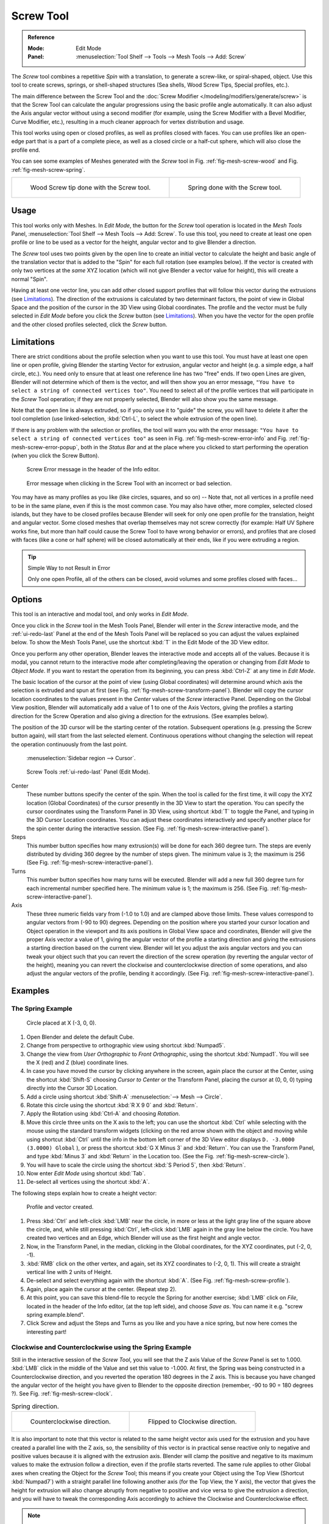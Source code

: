.. _bpy.ops.mesh.screw:

**********
Screw Tool
**********

.. admonition:: Reference
   :class: refbox

   :Mode:      Edit Mode
   :Panel:     :menuselection:`Tool Shelf --> Tools --> Mesh Tools --> Add: Screw`

The *Screw* tool combines a repetitive *Spin* with a translation,
to generate a screw-like, or spiral-shaped, object. Use this tool to create screws, springs,
or shell-shaped structures (Sea shells, Wood Screw Tips, Special profiles, etc.).

The main difference between the Screw Tool and the :doc:`Screw Modifier </modeling/modifiers/generate/screw>`
is that the Screw Tool can calculate the angular progressions using the basic profile angle automatically.
It can also adjust the Axis angular vector without using a second modifier
(for example, using the Screw Modifier with a Bevel Modifier, Curve Modifier, etc.),
resulting in a much cleaner approach for vertex distribution and usage.

This tool works using open or closed profiles, as well as profiles closed with faces.
You can use profiles like an open-edge part that is a part of a complete piece,
as well as a closed circle or a half-cut sphere, which will also close the profile end.

You can see some examples of Meshes generated with the *Screw* tool
in Fig. :ref:`fig-mesh-screw-wood` and Fig. :ref:`fig-mesh-screw-spring`.

.. list-table::

   * - .. _fig-mesh-screw-wood:

       .. figure:: /images/modeling_meshes_editing_duplicating_screw_example-shell.png

          Wood Screw tip done with the Screw tool.

     - .. _fig-mesh-screw-spring:

       .. figure:: /images/modeling_meshes_editing_duplicating_screw_example-spring.png

          Spring done with the Screw tool.


Usage
=====

This tool works only with Meshes.
In *Edit Mode*, the button for the *Screw* tool operation is located in the *Mesh Tools* Panel,
:menuselection:`Tool Shelf --> Mesh Tools --> Add: Screw`.
To use this tool, you need to create at least one open profile or line to be used as a vector for the height,
angular vector and to give Blender a direction.

The *Screw* tool uses two points given by the open line to create an initial vector to calculate the height
and basic angle of the translation vector that is added to the "Spin" for each full rotation (see examples below).
If the vector is created with only two vertices at the *same* XYZ location
(which will not give Blender a vector value for height), this will create a normal "Spin".

Having at least one vector line,
you can add other closed support profiles that will follow this vector during the extrusions (see `Limitations`_).
The direction of the extrusions is calculated by two determinant factors,
the point of view in Global Space and the position of the cursor in the 3D View using Global coordinates.
The profile and the vector must be fully selected in *Edit Mode* before you click the *Screw* button
(see `Limitations`_).
When you have the vector for the open profile and the other closed profiles selected, click the *Screw* button.


Limitations
===========

There are strict conditions about the profile selection when you want to use this tool.
You must have at least one open line or open profile,
giving Blender the starting Vector for extrusion,
angular vector and height (e.g. a simple edge, a half circle, etc.).
You need only to ensure that at least one reference line has two "free" ends.
If two open Lines are given, Blender will not determine which of them is the vector,
and will then show you an error message,
``"You have to select a string of connected vertices too"``.
You need to select all of the profile vertices that will participate in the *Screw*
Tool operation; if they are not properly selected,
Blender will also show you the same message.

Note that the open line is always extruded, so if you only use it to "guide" the screw,
you will have to delete it after the tool completion
(use linked-selection, :kbd:`Ctrl-L`, to select the whole extrusion of the open line).

If there is any problem with the selection or profiles,
the tool will warn you with the error message:
``"You have to select a string of connected vertices too"`` as seen
in Fig. :ref:`fig-mesh-screw-error-info` and Fig. :ref:`fig-mesh-screw-error-popup`,
both in the *Status Bar* and at the place where you clicked to start performing the operation
(when you click the Screw Button).

.. _fig-mesh-screw-error-info:

.. figure:: /images/modeling_meshes_editing_duplicating_screw_error-msg-info-editor.png

   Screw Error message in the header of the Info editor.

.. _fig-mesh-screw-error-popup:

.. figure:: /images/modeling_meshes_editing_duplicating_screw_error-msg-tool.png

   Error message when clicking in the Screw Tool with an incorrect or bad selection.


You may have as many profiles as you like (like circles, squares, and so on)
-- Note that, not all vertices in a profile need to be in the same plane,
even if this is the most common case. You may also have other, more complex,
selected closed islands, but they have to be closed profiles because Blender will seek for
only one open profile for the translation, height and angular vector.
Some closed meshes that overlap themselves may not screw correctly
(for example: Half UV Sphere works fine,
but more than half could cause the Screw Tool to have wrong behavior or errors),
and profiles that are closed with faces (like a cone or half sphere)
will be closed automatically at their ends, like if you were extruding a region.

.. tip:: Simple Way to not Result in Error

   Only one open Profile, all of the others can be closed, avoid volumes and some profiles closed with faces...


Options
=======

This tool is an interactive and modal tool, and only works in *Edit Mode*.

Once you click in the *Screw* tool in the Mesh Tools Panel,
Blender will enter in the *Screw* interactive mode, and the :ref:`ui-redo-last` Panel
at the end of the Mesh Tools Panel will be replaced so you can adjust the values explained below.
To show the Mesh Tools Panel,
use the shortcut :kbd:`T` in the Edit Mode of the 3D View editor.

Once you perform any other operation,
Blender leaves the interactive mode and accepts all of the values. Because it is modal,
you cannot return to the interactive mode after completing/leaving the operation or
changing from *Edit Mode* to *Object Mode*.
If you want to restart the operation from its beginning,
you can press :kbd:`Ctrl-Z` at any time in *Edit Mode*.

The basic location of the cursor at the point of view (using Global coordinates)
will determine around which axis the selection is extruded and spun at first
(see Fig. :ref:`fig-mesh-screw-transform-panel`).
Blender will copy the cursor location coordinates to
the values present in the *Center* values of the *Screw* interactive Panel.
Depending on the Global View position, Blender will automatically add a value of 1 to one of the Axis Vectors,
giving the profiles a starting direction for the Screw Operation and also giving a direction for the extrusions.
(See examples below).

The position of the 3D cursor will be the starting center of the rotation.
Subsequent operations (e.g. pressing the Screw button again), will start from the last selected element.
Continuous operations without changing the selection will repeat the operation continuously from the last point.

.. _fig-mesh-screw-transform-panel:

.. figure:: /images/editors_3dview_3d-cursor_panel.png

   :menuselection:`Sidebar region --> Cursor`.

.. _fig-mesh-screw-interactive-panel:

.. figure:: /images/modeling_meshes_editing_duplicating_screw_interactive-panel.png

   Screw Tools :ref:`ui-redo-last` Panel (Edit Mode).

Center
   These number buttons specify the center of the spin. When the tool is called for the first time,
   it will copy the XYZ location (Global Coordinates)
   of the cursor presently in the 3D View to start the operation.
   You can specify the cursor coordinates using the Transform Panel in 3D View,
   using shortcut :kbd:`T` to toggle the Panel, and typing in the 3D Cursor Location coordinates.
   You can adjust these coordinates interactively and
   specify another place for the spin center during the interactive session.
   (See Fig. :ref:`fig-mesh-screw-interactive-panel`).
Steps
   This number button specifies how many extrusion(s) will be done for each 360 degree turn.
   The steps are evenly distributed by dividing 360 degree by the number of steps given. The minimum value is 3;
   the maximum is 256 (See Fig. :ref:`fig-mesh-screw-interactive-panel`).
Turns
   This number button specifies how many turns will be executed.
   Blender will add a new full 360 degree turn for each incremental number specified here.
   The minimum value is 1; the maximum is 256. (See Fig. :ref:`fig-mesh-screw-interactive-panel`).
Axis
   These three numeric fields vary from (-1.0 to 1.0) and are clamped above those limits.
   These values correspond to angular vectors from (-90 to 90) degrees. Depending on the position where you
   started your cursor location and Object operation in the viewport and its axis positions in Global View space and
   coordinates, Blender will give the proper Axis vector a value of 1, giving the angular vector of the profile
   a starting direction and giving the extrusions a starting direction based on the current view. Blender will let you
   adjust the axis angular vectors and you can tweak your object such that you can revert the direction of the screw
   operation (by reverting the angular vector of the height),
   meaning you can revert the clockwise and counterclockwise direction of some operations,
   and also adjust the angular vectors of the profile, bending it accordingly.
   (See Fig. :ref:`fig-mesh-screw-interactive-panel`).


Examples
========

The Spring Example
------------------

.. _fig-mesh-screw-circle:

.. figure:: /images/modeling_meshes_editing_duplicating_screw_circle-moved-x-3bu.png

   Circle placed at X (-3, 0, 0).

#. Open Blender and delete the default Cube.
#. Change from perspective to orthographic view using shortcut :kbd:`Numpad5`.
#. Change the view from *User Orthographic* to *Front Orthographic*, using the shortcut :kbd:`Numpad1`.
   You will see the X (red) and Z (blue) coordinate lines.
#. In case you have moved the cursor by clicking anywhere in the screen, again place the cursor at the Center,
   using the shortcut :kbd:`Shift-S` choosing *Cursor to Center* or the Transform Panel,
   placing the cursor at (0, 0, 0) typing directly into the Cursor 3D Location.
#. Add a circle using shortcut :kbd:`Shift-A` :menuselection:`--> Mesh --> Circle`.
#. Rotate this circle using the shortcut :kbd:`R X 9 0` and :kbd:`Return`.
#. Apply the Rotation using :kbd:`Ctrl-A` and choosing *Rotation*.
#. Move this circle three units on the X axis to the left;
   you can use the shortcut :kbd:`Ctrl` while selecting with the mouse using the standard transform widgets
   (clicking on the red arrow shown with the object and moving while using shortcut :kbd:`Ctrl`
   until the info in the bottom left corner of the 3D View editor displays ``D. -3.0000 (3.0000) Global`` ),
   or press the shortcut :kbd:`G X Minus 3` and :kbd:`Return`.
   You can use the Transform Panel, and type :kbd:`Minus 3` and :kbd:`Return` in the Location too.
   (See the Fig. :ref:`fig-mesh-screw-circle`).
#. You will have to scale the circle using the shortcut :kbd:`S Period 5`, then :kbd:`Return`.
#. Now enter *Edit Mode* using shortcut :kbd:`Tab`.
#. De-select all vertices using the shortcut :kbd:`A`.

The following steps explain how to create a height vector:

.. _fig-mesh-screw-profile:

.. figure:: /images/modeling_meshes_editing_duplicating_screw_spring-profile-ready.png

   Profile and vector created.

#. Press :kbd:`Ctrl` and left-click :kbd:`LMB` near the circle,
   in more or less at the light gray line of the square above the circle,
   and, while still pressing :kbd:`Ctrl`, left-click :kbd:`LMB` again in the gray line below the circle.
   You have created two vertices and an Edge, which Blender will use as the first height and angle vector.
#. Now, in the Transform Panel, in the median, clicking in the Global coordinates,
   for the XYZ coordinates, put (-2, 0, -1).
#. :kbd:`RMB` click on the other vertex,
   and again, set its XYZ coordinates to (-2, 0, 1).
   This will create a straight vertical line with 2 units of Height.
#. De-select and select everything again with the shortcut :kbd:`A`.
   (See Fig. :ref:`fig-mesh-screw-profile`).
#. Again, place again the cursor at the center. (Repeat step 2).
#. At this point, you can save this blend-file to recycle
   the Spring for another exercise; :kbd:`LMB` click on *File*,
   located in the header of the Info editor, (at the top left side), and choose *Save as*.
   You can name it e.g. "screw spring example.blend".
#. Click Screw and adjust the Steps and Turns as you like and you have a nice spring,
   but now here comes the interesting part!


Clockwise and Counterclockwise using the Spring Example
-------------------------------------------------------

Still in the interactive session of the *Screw Tool*,
you will see that the Z axis Value of the *Screw* Panel is set to 1.000.
:kbd:`LMB` click in the middle of the Value and set this value to -1.000.
At first, the Spring was being constructed in a Counterclockwise direction,
and you reverted the operation 180 degrees in the Z axis. This is because you have
changed the angular vector of the height you have given to Blender to the opposite direction
(remember, -90 to 90 = 180 degrees ?). See Fig. :ref:`fig-mesh-screw-clock`.

.. _fig-mesh-screw-clock:

.. list-table:: Spring direction.

   * - .. figure:: /images/modeling_meshes_editing_duplicating_screw_spring-counterclockwise.png

          Counterclockwise direction.

     - .. figure:: /images/modeling_meshes_editing_duplicating_screw_spring-clockwise.png

          Flipped to Clockwise direction.

It is also important to note that this vector is related to the same height vector axis used
for the extrusion and you have created a parallel line with the Z axis, so,
the sensibility of this vector is in practical sense reactive only to negative and positive values
because it is aligned with the extrusion axis. Blender will clamp the positive and negative to
its maximum values to make the extrusion follow a direction,
even if the profile starts reverted. The same rule applies to other Global axes when creating
the Object for the *Screw* Tool; this means if you create your Object using the Top View
(Shortcut :kbd:`Numpad7`) with a straight parallel line following another axis
(for the Top View, the Y axis), the vector that gives the height for extrusion will also
change abruptly from negative to positive and vice versa to give the extrusion a direction,
and you will have to tweak the corresponding Axis accordingly to achieve the Clockwise and
Counterclockwise effect.

.. note:: Vectors that are not Parallel with Blender Axis

   The high sensibility for the vector does not apply to vectors that
   give the Screw Tool a starting angle (e.g. any non-parallel vector),
   meaning Blender will not need to clamp the values to stabilize a direction for the extrusion,
   as the inclination of the vector will be clear for Blender and
   you will have the full degree of freedom to change the vectors.
   This example is important because it only changes the direction of the profile
   without the tilt and/or bending effect, as there is only one direction for the extrusion,
   parallel to one of the Blender Axes.


Bending the Profiles using the Spring Example
---------------------------------------------

Still using the spring example, you can change the remaining vector for the angles that are not
related to the extrusion axis of the spring. Bending the spring with the remaining
vectors and creating a profile that will also open and/or close because of the change in
starting angular vector values. What really is changed is the starting angle of
the profile prior to the extrusions. It means that Blender will connect each of the circles
inclined with the vector you have given.
The images below show two bent Meshes using the axis vectors and the spring example.
See Fig. :ref:`fig-mesh-screw-angle`. These two Meshes generated
with the *Screw* tool were created using the Top Orthographic View.

.. _fig-mesh-screw-angle:

.. list-table:: Bended mesh.

   * - .. figure:: /images/modeling_meshes_editing_duplicating_screw_angular-vector-example1.png

          The Axis will give the profile a starting vector angle.

     - .. figure:: /images/modeling_meshes_editing_duplicating_screw_angular-vector-example2.png

          The vector angle is maintained along the extrusions.


Creating Perfect Screw Spindles
-------------------------------

Using the spring example, it is easy to create perfect screw spindles
(like the ones present in normal screws that you can buy in hardware stores).
Perfect screw spindles use a profile with the same height as its vector, and the beginning and
ending vertex of the profile are placed at a straight parallel line with the axis of extrusion.
The easiest way of achieving this effect is to create a simple profile where
the beginning and ending vertices create a straight parallel line. Blender will not take into account
any of the vertices present in the middle but those two to take its angular vector,
so the spindles of the screw (which are defined by the turns value)
will assembly perfectly with each other.

#. Open Blender and click on *File* located in the header of the Info editor again,
   choose *Open Recent* and the file you saved for this exercise.
   All of the things will be placed exactly the way you saved before.
   Choose the last saved blend-file; in the last exercise,
   you gave it the name "screw spring example.blend".
#. Press the shortcut :kbd:`A` to de-select all vertices.
#. Press the shortcut :kbd:`B`, and Blender will change the cursor; you are now in box selection mode.
#. Open a box that selects all of the circle vertices except
   the two vertices you used to create the height of the extrusions in the last example.
#. Use the shortcut :kbd:`X` to delete them.
#. Press the shortcut :kbd:`A` to select the remaining vertices.
#. Press the shortcut :kbd:`W`, and select :menuselection:`Specials --> Subdivide`.
#. Now, click with the :kbd:`RMB` on the middle vertex.
#. Move this vertex using the shortcut :kbd:`G X Minus 1` and :kbd:`Return`.
   See Fig. :ref:`fig-mesh-screw-spindle`.
#. At this point, you can save this blend-file to recycle the generated Screw for another exercise;
   click with :kbd:`LMB` on *File* --
   it is in the header of the Info editor (at the top left side), and choose *Save as*.
   You can name it e.g. "screw hardware example.blend".
#. Press the shortcut :kbd:`A` twice to de-select and select all vertices again.
#. Now press Screw.
#. Change Steps and Turns as you like.
   Fig. :ref:`fig-mesh-screw-generated-mesh` shows you an example of the results.

.. list-table::

   * - .. _fig-mesh-screw-spindle:

       .. figure:: /images/modeling_meshes_editing_duplicating_screw_perfect-spindle-profile.png

          Profile for a perfect screw spindle.

          The starting and ending vertices are forming a parallel line with the Blender Axis.

     - .. _fig-mesh-screw-generated-mesh:

       .. figure:: /images/modeling_meshes_editing_duplicating_screw_generated-perfect-spindle.png

          Generated mesh.

          You can use this technique to perform normal screw modeling.

Fig. :ref:`fig-mesh-screw-ramp` shows an example using a different profile,
but maintaining the beginning and ending vertices at the same position.
The generated mesh looks like a medieval ramp!

.. _fig-mesh-screw-ramp:

.. list-table:: Ramp.

   * - .. figure:: /images/modeling_meshes_editing_duplicating_screw_ramp-like-profile.png

          Profile with starting and ending vertices forming a parallel line with the Blender Axis.

     - .. figure:: /images/modeling_meshes_editing_duplicating_screw_ramp-like-generated.png

          Generated mesh with the profile at the left. The visualization is inclined a bit.

As you can see, the Screw spindles are perfectly assembled with each other,
and they follow a straight line from top to bottom.
You can also change the Clockwise and Counterclockwise direction using this example,
to create right and left screw spindles.
At this point, you can give the screw another dimension, changing the Center of the Spin Extrusion,
making it more suitable to your needs or calculating a perfect screw and
merging its vertices with a cylinder, modeling its head, etc.


A Screw Tip
-----------

As explained before, the *Screw* tool generates clean and simple meshes to deal with;
they are light, well-connected and are created with very predictable results.
This is due to the Blender calculations taking into account not only the height of the vector,
but also its starting angle. It means that Blender will connect the vertices with each other
in a way that they follow a continuous cycle along the extruded generated profile.

In this example, you will learn how to create a simple Screw Tip
(like the ones used for wood; as shown in the example at the beginning of this page).
To make this new example as short as possible, it will recycle the last example (again).

#. Open Blender and click on *File* located in the header of the Info editor again;
   choose *Open Recent* and the file saved for this exercise.
   All of the things will be placed exactly the way you saved before.
   Choose the last saved blend-file; from the last exercise, which is named "screw hardware example.blend".
#. Move the upper vertex and move a bit to the left, but no more than you have moved the last vertex.
   (See Fig. :ref:`fig-mesh-screw-start`).
#. Press the shortcut :kbd:`A` twice to de-select and select all.
#. Press the shortcut :kbd:`Shift-S` and select *Cursor to Center*
#. Press Screw.

.. list-table::

   * - .. _fig-mesh-screw-start:

       .. figure:: /images/modeling_meshes_editing_duplicating_screw_profile-with-vector-angle.png

          Profile with a starting vector angle.

     - .. _fig-mesh-screw-start-mesh:

       .. figure:: /images/modeling_meshes_editing_duplicating_screw_generated-with-base-vector-angle.png

          Generated mesh with the profile.

As you can see in Fig. :ref:`fig-mesh-screw-start-mesh`,
Blender follows the basic angular vector of the profile, and
the profile basic angle determines whether the extruded subsequent configured turns will open or
close the resulting mesh following this angle. The vector of the extrusion angle is determined
by the starting and ending Vertex of the profile.
